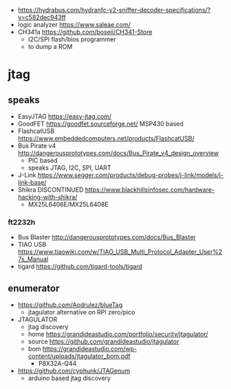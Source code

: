 - https://hydrabus.com/hydranfc-v2-sniffer-decoder-specifications/?v=c582dec943ff
- logic analyzer https://www.saleae.com/
- CH341a https://github.com/boseji/CH341-Store
  - I2C/SPI flash/bios programmer
  - to dump a ROM

* jtag

** speaks

- EasyJTAG https://easy-jtag.com/
- GoodFET https://goodfet.sourceforge.net/ MSP430 based
- FlashcatUSB https://www.embeddedcomputers.net/products/FlashcatUSB/
- Bus Pirate v4 http://dangerousprototypes.com/docs/Bus_Pirate_v4_design_overview
  - PIC based
  - speaks JTAG, I2C, SPI, UART
- J-Link https://www.segger.com/products/debug-probes/j-link/models/j-link-base/
- Shikra DISCONTINUED https://www.blackhillsinfosec.com/hardware-hacking-with-shikra/
  - MX25L6406E/MX25L6408E

*** ft2232h

- Bus Blaster http://dangerousprototypes.com/docs/Bus_Blaster
- TIAO USB https://www.tiaowiki.com/w/TIAO_USB_Multi_Protocol_Adapter_User%27s_Manual
- tigard https://github.com/tigard-tools/tigard

** enumerator

- https://github.com/Aodrulez/blueTag
  - jtagulator alternative on RPI zero/pico

- JTAGULATOR
  - jtag discovery
  - home https://grandideastudio.com/portfolio/security/jtagulator/
  - source https://github.com/grandideastudio/jtagulator
  - bom https://grandideastudio.com/wp-content/uploads/jtagulator_bom.pdf
    - P8X32A-Q44
- https://github.com/cyphunk/JTAGenum
  - arduino based jtag discovery
